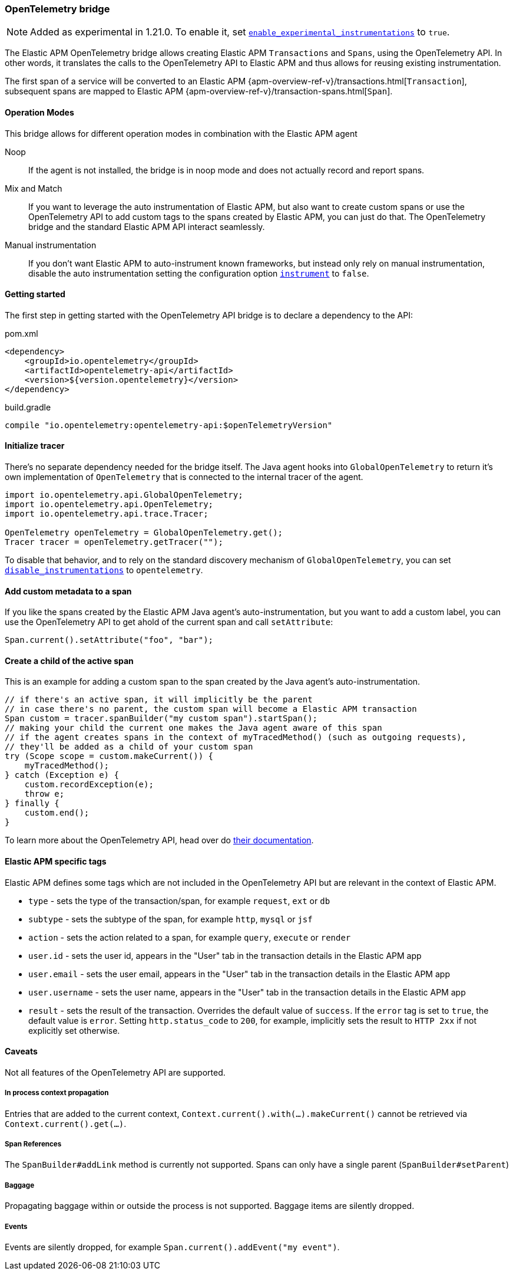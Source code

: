ifdef::env-github[]
NOTE: For the best reading experience,
please view this documentation at https://www.elastic.co/guide/en/apm/agent/java[elastic.co]
endif::[]

[[opentelementry-bridge]]
=== OpenTelemetry bridge

NOTE: Added as experimental in 1.21.0.
To enable it, set <<config-enable-experimental-instrumentations, `enable_experimental_instrumentations`>> to `true`.

The Elastic APM OpenTelemetry bridge allows creating Elastic APM `Transactions` and `Spans`,
using the OpenTelemetry API.
In other words,
it translates the calls to the OpenTelemetry API to Elastic APM and thus allows for reusing existing instrumentation.

The first span of a service will be converted to an Elastic APM
{apm-overview-ref-v}/transactions.html[`Transaction`],
subsequent spans are mapped to Elastic APM
{apm-overview-ref-v}/transaction-spans.html[`Span`].

[float]
[[otel-operation-modes]]
==== Operation Modes

This bridge allows for different operation modes in combination with the Elastic APM agent

Noop::
+
--
If the agent is not installed, the bridge is in noop mode and does not actually record and report spans.
--

Mix and Match::
+
--
If you want to leverage the auto instrumentation of Elastic APM,
but also want to create custom spans or use the OpenTelemetry API to add custom tags to the spans created by Elastic APM,
you can just do that.
The OpenTelemetry bridge and the standard Elastic APM API interact seamlessly.
--

Manual instrumentation::
+
--
If you don't want Elastic APM to auto-instrument known frameworks,
but instead only rely on manual instrumentation,
disable the auto instrumentation setting the configuration option <<config-instrument,`instrument`>> to `false`.
--

[float]
[[otel-getting-started]]
==== Getting started
The first step in getting started with the OpenTelemetry API bridge is to declare a dependency to the API:

[source,xml]
.pom.xml
----
<dependency>
    <groupId>io.opentelemetry</groupId>
    <artifactId>opentelemetry-api</artifactId>
    <version>${version.opentelemetry}</version>
</dependency>
----

[source,groovy]
.build.gradle
----
compile "io.opentelemetry:opentelemetry-api:$openTelemetryVersion"
----

[float]
[[otel-init-tracer]]
==== Initialize tracer

There's no separate dependency needed for the bridge itself.
The Java agent hooks into `GlobalOpenTelemetry` to return it's own implementation of `OpenTelemetry`
that is connected to the internal tracer of the agent.

[source,java]
----
import io.opentelemetry.api.GlobalOpenTelemetry;
import io.opentelemetry.api.OpenTelemetry;
import io.opentelemetry.api.trace.Tracer;

OpenTelemetry openTelemetry = GlobalOpenTelemetry.get();
Tracer tracer = openTelemetry.getTracer("");

----

To disable that behavior,
and to rely on the standard discovery mechanism of `GlobalOpenTelemetry`,
you can set <<config-disable-instrumentations, `disable_instrumentations`>> to `opentelemetry`.

[float]
[[otel-set-attribute]]
==== Add custom metadata to a span

If you like the spans created by the Elastic APM Java agent's auto-instrumentation,
but you want to add a custom label,
you can use the OpenTelemetry API to get ahold of the current span and call `setAttribute`:

[source,java]
----
Span.current().setAttribute("foo", "bar");
----

[float]
[[otel-create-transaction-span]]
==== Create a child of the active span

This is an example for adding a custom span to the span created by the Java agent's auto-instrumentation.

[source,java]
----
// if there's an active span, it will implicitly be the parent
// in case there's no parent, the custom span will become a Elastic APM transaction
Span custom = tracer.spanBuilder("my custom span").startSpan();
// making your child the current one makes the Java agent aware of this span
// if the agent creates spans in the context of myTracedMethod() (such as outgoing requests),
// they'll be added as a child of your custom span
try (Scope scope = custom.makeCurrent()) {
    myTracedMethod();
} catch (Exception e) {
    custom.recordException(e);
    throw e;
} finally {
    custom.end();
}
----

To learn more about the OpenTelemetry API,
head over do https://opentelemetry.io/docs/java/manual_instrumentation/[their documentation].

[float]
[[otel-elastic-apm-tags]]
==== Elastic APM specific tags
Elastic APM defines some tags which are not included in the OpenTelemetry API but are relevant in the context of Elastic APM.

- `type` - sets the type of the transaction/span,
  for example `request`, `ext` or `db`
- `subtype` - sets the subtype of the span,
  for example `http`, `mysql` or `jsf`
- `action` - sets the action related to a span,
  for example `query`, `execute` or `render`
- `user.id` - sets the user id,
  appears in the "User" tab in the transaction details in the Elastic APM app
- `user.email` - sets the user email,
  appears in the "User" tab in the transaction details in the Elastic APM app
- `user.username` - sets the user name,
  appears in the "User" tab in the transaction details in the Elastic APM app
- `result` - sets the result of the transaction. Overrides the default value of `success`.
  If the `error` tag is set to `true`, the default value is `error`.
  Setting `http.status_code` to `200`, for example, implicitly sets the result to `HTTP 2xx` if not explicitly set otherwise.

[float]
[[otel-caveats]]
==== Caveats
Not all features of the OpenTelemetry API are supported.

[float]
[[otel-propagation]]
===== In process context propagation
Entries that are added to the current context,
`Context.current().with(...).makeCurrent()` cannot be retrieved via `Context.current().get(...)`.

[float]
[[otel-references]]
===== Span References
The `SpanBuilder#addLink` method is currently not supported.
Spans can only have a single parent (`SpanBuilder#setParent`)

[float]
[[otel-baggage]]
===== Baggage
Propagating baggage within or outside the process is not supported.
Baggage items are silently dropped.

[float]
[[otel-events]]
===== Events
Events are silently dropped, for example `Span.current().addEvent("my event")`.

